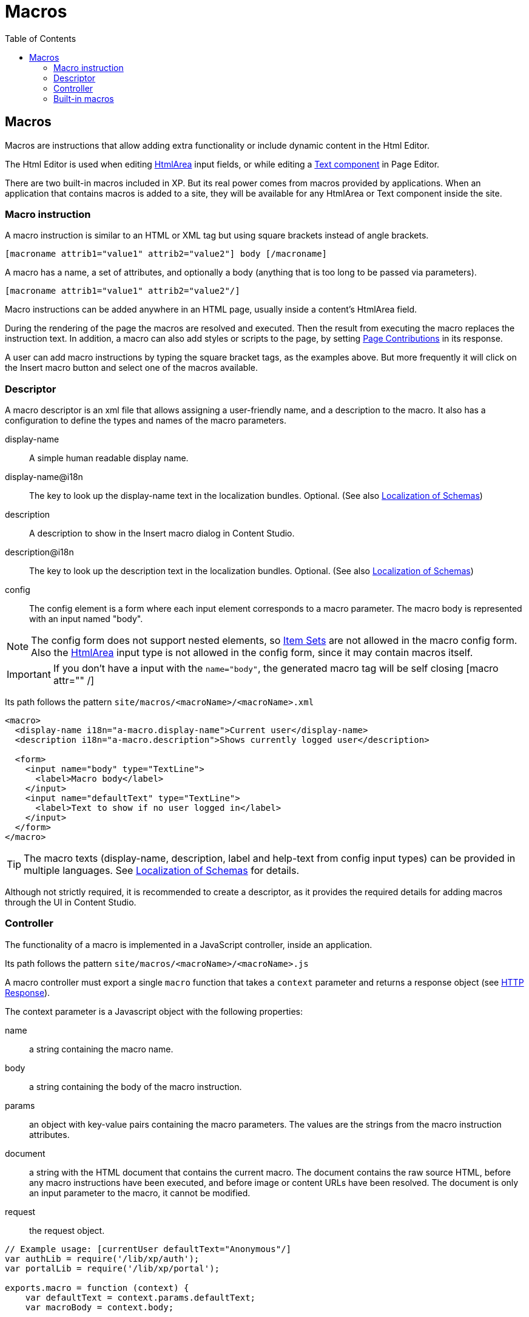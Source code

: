 = Macros
:toc: right

== Macros

Macros are instructions that allow adding extra functionality or include dynamic content in the Html Editor.

The Html Editor is used when editing https://developer.enonic.com/docs/xp/stable/cms/input-types#htmlarea[HtmlArea] input fields, or while editing a https://developer.enonic.com/docs/xp/stable/cms/components#text[Text component] in Page Editor.

There are two built-in macros included in XP. But its real power comes from macros provided by applications. When an application that contains macros is added to a site, they will be available for any HtmlArea or Text component inside the site.

=== Macro instruction

A macro instruction is similar to an HTML or XML tag but using square brackets instead of angle brackets.

 [macroname attrib1="value1" attrib2="value2"] body [/macroname]

A macro has a name, a set of attributes, and optionally a body (anything that is too long to be
passed via parameters).

 [macroname attrib1="value1" attrib2="value2"/]

Macro instructions can be added anywhere in an HTML page, usually inside a content’s HtmlArea field.

During the rendering of the page the macros are resolved and executed. Then the result from executing the macro replaces the instruction text. In addition, a macro can also add styles or scripts to the page, by setting https://developer.enonic.com/docs/xp/stable/cms/contributions[Page Contributions] in its response.

A user can add macro instructions by typing the square bracket tags, as the examples above. But more frequently it will click on the Insert macro button and select one of the macros available.

=== Descriptor

A macro descriptor is an xml file that allows assigning a user-friendly name, and a description to the macro. It also has a configuration to define the types and names of the macro parameters.

display-name::
A simple human readable display name.
display-name@i18n::
The key to look up the display-name text in the localization bundles. Optional. (See also https://developer.enonic.com/docs/xp/stable/cms/schemas#schema_localization[Localization of Schemas])
description::
A description to show in the Insert macro dialog in Content Studio.
description@i18n::
The key to look up the description text in the localization bundles. Optional. (See also https://developer.enonic.com/docs/xp/stable/cms/schemas#schema_localization[Localization of Schemas])
config::
The config element is a form where each input element corresponds to a macro parameter. The macro body is represented with an input named "body".

NOTE: The config form does not support nested elements, so https://developer.enonic.com/docs/xp/stable/cms/schemas#itemset[Item Sets] are not allowed in the macro config form. Also the https://developer.enonic.com/docs/xp/stable/cms/input-types#htmlarea[HtmlArea] input type is not allowed in the config form, since it may contain macros itself.

IMPORTANT: If you don't have a input with the `name="body"`, the generated macro tag will be self closing [macro attr="" /]

Its path follows the pattern `site/macros/<macroName>/<macroName>.xml`

[source, xml]
----
<macro>
  <display-name i18n="a-macro.display-name">Current user</display-name>
  <description i18n="a-macro.description">Shows currently logged user</description>

  <form>
    <input name="body" type="TextLine">
      <label>Macro body</label>
    </input>
    <input name="defaultText" type="TextLine">
      <label>Text to show if no user logged in</label>
    </input>
  </form>
</macro>
----

TIP: The macro texts (display-name, description, label and help-text from config input types) can be provided in multiple languages. See https://developer.enonic.com/docs/xp/stable/cms/schemas#schema_localization[Localization of Schemas] for details.

Although not strictly required, it is recommended to create a descriptor, as it provides the required details for adding macros through the UI in Content Studio.

=== Controller

The functionality of a macro is implemented in a JavaScript controller, inside an application.

Its path follows the pattern `site/macros/<macroName>/<macroName>.js`

A macro controller must export a single `macro` function that takes a `context` parameter and returns a response object (see https://developer.enonic.com/docs/xp/stable/framework/http#http-response[HTTP Response]).

The context parameter is a Javascript object with the following properties:

name::
a string containing the macro name.
body::
a string containing the body of the macro instruction.
params::
an object with key-value pairs containing the macro parameters. The values are the strings from the macro instruction attributes.
document::
a string with the HTML document that contains the current macro. The document contains the raw source HTML, before any macro instructions have been executed, and before image or content URLs have been resolved. The document is only an input parameter to the macro, it cannot be modified.
request::
the request object.

[source, js]
----
// Example usage: [currentUser defaultText="Anonymous"/]
var authLib = require('/lib/xp/auth');
var portalLib = require('/lib/xp/portal');

exports.macro = function (context) {
    var defaultText = context.params.defaultText;
    var macroBody = context.body;

    var user = authLib.getUser();
    var body = '<span>' + macroBody || (user ? user.displayName : defaultText) + '</span>';

    var doc = context.document; // HTML document containing the current macro
    var lineCount = doc.split(/\r\n|\r|\n/).length;
    if (lineCount <= 1) {
        return {
            body: ''
        }
    }

    return {
        body: body,
        pageContributions: {
            headEnd: [
                '<link href="' + portalLib.assetUrl({path: 'css/current-user.css'}) + '"/>'
            ]
        }
    }
};
----

Note that only the `body` and `pageContributions` fields of the response are relevant for macro controllers.

TIP: A macro controller can also use libraries, like any other JavaScript controller.

=== Built-in macros

There are currently 2 built-in macros that are included in XP and available for any site:

disable::
The contents (body) of this macro will not be evaluated as macros. That allows rendering another macro instruction as text without executing it. It is useful for documenting macros, for example. This macro has no parameters.
embed::
It allows embedding an <iframe> element in an HTML area. This is a generic way for embedding content from an external source (e.g. YouTube videos). This macro has no parameters.

Examples:
----
[disable]Example of macro instruction: [myMacro param1="value1"/][/disable]

[embed]<iframe src="https://www.youtube.com/embed/cFfxuWUgcvI" allowfullscreen></iframe>[/embed]
----
NOTE: A macro may optionally have its own specific icon. The icon can be assigned to the macro by adding a PNG or SVG file with the same name, in the macro folder, e.g. `site/macros/myMacro/myMacro.svg`
